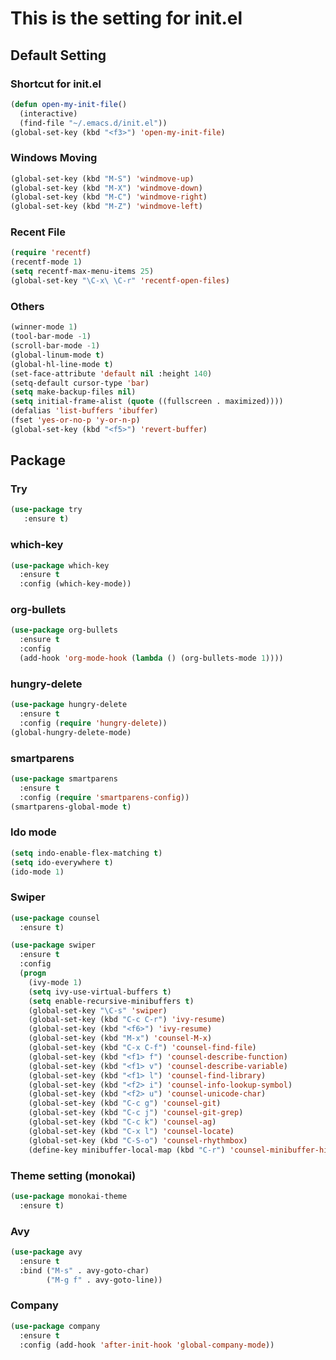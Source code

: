 #+STARTUP: hidestars
* This is the setting for init.el
** Default Setting
*** Shortcut for init.el
    #+BEGIN_SRC emacs-lisp
      (defun open-my-init-file()
        (interactive)
        (find-file "~/.emacs.d/init.el"))
      (global-set-key (kbd "<f3>") 'open-my-init-file)    
    #+END_SRC
*** Windows Moving
    #+BEGIN_SRC emacs-lisp
      (global-set-key (kbd "M-S") 'windmove-up)
      (global-set-key (kbd "M-X") 'windmove-down)
      (global-set-key (kbd "M-C") 'windmove-right)
      (global-set-key (kbd "M-Z") 'windmove-left)    
    #+END_SRC
*** Recent File
    #+BEGIN_SRC emacs-lisp
      (require 'recentf)
      (recentf-mode 1)
      (setq recentf-max-menu-items 25)
      (global-set-key "\C-x\ \C-r" 'recentf-open-files)
    #+END_SRC
*** Others
    #+BEGIN_SRC emacs-lisp
      (winner-mode 1)
      (tool-bar-mode -1)
      (scroll-bar-mode -1)
      (global-linum-mode t)
      (global-hl-line-mode t)
      (set-face-attribute 'default nil :height 140)
      (setq-default cursor-type 'bar)
      (setq make-backup-files nil)
      (setq initial-frame-alist (quote ((fullscreen . maximized))))
      (defalias 'list-buffers 'ibuffer)
      (fset 'yes-or-no-p 'y-or-n-p)
      (global-set-key (kbd "<f5>") 'revert-buffer)
    #+END_SRC
** Package
*** Try
    #+BEGIN_SRC emacs-lisp
      (use-package try
         :ensure t)
    #+END_SRC
*** which-key
    #+BEGIN_SRC emacs-lisp
      (use-package which-key
        :ensure t
        :config (which-key-mode))    
    #+END_SRC
*** org-bullets
    #+BEGIN_SRC emacs-lisp
      (use-package org-bullets
        :ensure t
        :config
        (add-hook 'org-mode-hook (lambda () (org-bullets-mode 1))))
    #+END_SRC
*** hungry-delete
    #+BEGIN_SRC emacs-lisp
      (use-package hungry-delete
        :ensure t
        :config (require 'hungry-delete))
      (global-hungry-delete-mode)
    #+END_SRC
*** smartparens
    #+BEGIN_SRC emacs-lisp
      (use-package smartparens
        :ensure t
        :config (require 'smartparens-config))
      (smartparens-global-mode t)

    #+END_SRC
*** Ido mode
    #+BEGIN_SRC emacs-lisp
      (setq indo-enable-flex-matching t)
      (setq ido-everywhere t)
      (ido-mode 1)    
    #+END_SRC
*** Swiper
    #+BEGIN_SRC emacs-lisp
      (use-package counsel
        :ensure t)

      (use-package swiper
        :ensure t
        :config
        (progn
          (ivy-mode 1)
          (setq ivy-use-virtual-buffers t)
          (setq enable-recursive-minibuffers t)
          (global-set-key "\C-s" 'swiper)
          (global-set-key (kbd "C-c C-r") 'ivy-resume)
          (global-set-key (kbd "<f6>") 'ivy-resume)
          (global-set-key (kbd "M-x") 'counsel-M-x)
          (global-set-key (kbd "C-x C-f") 'counsel-find-file)
          (global-set-key (kbd "<f1> f") 'counsel-describe-function)
          (global-set-key (kbd "<f1> v") 'counsel-describe-variable)
          (global-set-key (kbd "<f1> l") 'counsel-find-library)
          (global-set-key (kbd "<f2> i") 'counsel-info-lookup-symbol)
          (global-set-key (kbd "<f2> u") 'counsel-unicode-char)
          (global-set-key (kbd "C-c g") 'counsel-git)
          (global-set-key (kbd "C-c j") 'counsel-git-grep)
          (global-set-key (kbd "C-c k") 'counsel-ag)
          (global-set-key (kbd "C-x l") 'counsel-locate)
          (global-set-key (kbd "C-S-o") 'counsel-rhythmbox)
          (define-key minibuffer-local-map (kbd "C-r") 'counsel-minibuffer-history)))    
    #+END_SRC
*** Theme setting (monokai)
    #+BEGIN_SRC emacs-lisp
      (use-package monokai-theme
        :ensure t)    
    #+END_SRC
*** Avy
    #+BEGIN_SRC emacs-lisp
      (use-package avy
        :ensure t
        :bind ("M-s" . avy-goto-char)
              ("M-g f" . avy-goto-line))
    #+END_SRC
*** Company
    #+BEGIN_SRC emacs-lisp
      (use-package company
        :ensure t
        :config (add-hook 'after-init-hook 'global-company-mode))
    #+END_SRC
